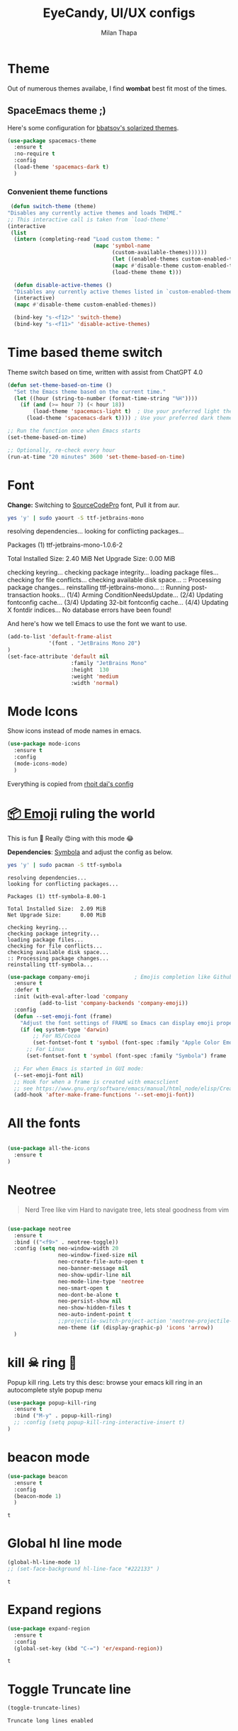 #+TITLE: EyeCandy, UI/UX configs
#+AUTHOR: Milan Thapa
#+DESCRIPTION: Lets beautify emacs a bit
#+STARTUP: contents

* Theme
  Out of numerous themes availabe, I find *wombat* best fit most of
  the times.
** COMMENT Wombat theme
   Pleasing theme for eyes
   #+begin_src emacs-lisp
     (load-theme 'wombat t)
     (set-face-attribute `mode-line nil
                         :box nil)
     (set-face-attribute `mode-line-inactive nil
                         :box nil)

   #+end_src
** COMMENT doom theme

   Here's some configuration for [[https://github.com/bbatsov/solarized-emacs/][bbatsov's solarized themes]].

   #+begin_src emacs-lisp
     (use-package doom-themes
       :ensure t
       :config
  
       ;; Global settings (defaults)
       (setq doom-themes-enable-bold t    ; if nil, bold is universally disabled
             doom-themes-enable-italic t) ; if nil, italics is universally disabled

       ;; Load the theme (doom-one, doom-molokai, etc); keep in mind that each theme
       ;; may have their own settings.
       (load-theme 'dichromacy t) ;; lol this is unfair :P

       ;; Enable flashing mode-line on errors
       (doom-themes-visual-bell-config)

       ;; Enable custom neotree theme
       ;;(doom-themes-neotree-config)  ; all-the-icons fonts must be installed!
       )
   #+end_src
** SpaceEmacs theme ;)

   Here's some configuration for [[https://github.com/bbatsov/solarized-emacs/][bbatsov's solarized themes]].

   #+begin_src emacs-lisp
(use-package spacemacs-theme
  :ensure t
  :no-require t
  :config
  (load-theme 'spacemacs-dark t)
  )
   #+end_src

*** Convenient theme functions

    #+begin_src emacs-lisp
   (defun switch-theme (theme)
  "Disables any currently active themes and loads THEME."
  ;; This interactive call is taken from `load-theme'
  (interactive
   (list
    (intern (completing-read "Load custom theme: "
                             (mapc 'symbol-name
                                   (custom-available-themes))))))
                                   (let ((enabled-themes custom-enabled-themes))
                                   (mapc #'disable-theme custom-enabled-themes)
                                   (load-theme theme t)))

    (defun disable-active-themes ()
    "Disables any currently active themes listed in `custom-enabled-themes'."
    (interactive)
    (mapc #'disable-theme custom-enabled-themes))

    (bind-key "s-<f12>" 'switch-theme)
    (bind-key "s-<f11>" 'disable-active-themes)
    #+end_src
** COMMENT Jazz Theme for nights
   #+begin_src emacs-lisp
(use-package jazz-theme
  :ensure t
  :config
  ;; (load-theme 'spacemacs-light t)
  )
   #+end_src

   #+RESULTS:
** COMMENT github themes
   #+begin_src emacs-lisp
(use-package github-theme
  :ensure t
  :config
  ;; (load-theme 'github t)
  )
   #+end_src

   #+RESULTS:

* Time based theme switch
  Theme switch based on time, written with assist from ChatGPT 4.0
  #+begin_src emacs-lisp
(defun set-theme-based-on-time ()
  "Set the Emacs theme based on the current time."
  (let ((hour (string-to-number (format-time-string "%H"))))
    (if (and (>= hour 7) (< hour 18))
        (load-theme 'spacemacs-light t)  ; Use your preferred light theme
      (load-theme 'spacemacs-dark t)))) ; Use your preferred dark theme

;; Run the function once when Emacs starts
(set-theme-based-on-time)

;; Optionally, re-check every hour
(run-at-time "20 minutes" 3600 'set-theme-based-on-time)
  #+end_src

* Font

  *Change:* Switching to [[https://adobe-fonts.github.io/source-code-pro/][SourceCodePro]] font, Pull it from aur.
  #+begin_src sh :tangle no :results drawer
  yes 'y' | sudo yaourt -S ttf-jetbrains-mono
  #+end_src

  #+RESULTS:
  :results:
  resolving dependencies...
  looking for conflicting packages...

  Packages (1) ttf-jetbrains-mono-1.0.6-2

  Total Installed Size:  2.40 MiB
  Net Upgrade Size:      0.00 MiB

  checking keyring...
  checking package integrity...
  loading package files...
  checking for file conflicts...
  checking available disk space...
  :: Processing package changes...
  reinstalling ttf-jetbrains-mono...
  :: Running post-transaction hooks...
  (1/4) Arming ConditionNeedsUpdate...
  (2/4) Updating fontconfig cache...
  (3/4) Updating 32-bit fontconfig cache...
  (4/4) Updating X fontdir indices...
  No database errors have been found!
  :end:

  
  And here's how we tell Emacs to use the font we want to use.

  #+begin_src emacs-lisp
(add-to-list 'default-frame-alist
             '(font . "JetBrains Mono 20")
)
(set-face-attribute 'default nil
                    :family "JetBrains Mono"
                    :height  130 
                    :weight 'medium
                    :width 'normal)
  #+end_src

  #+RESULTS:
   
* Mode Icons
   Show icons instead of mode names in emacs.
#+BEGIN_SRC emacs-lisp
(use-package mode-icons
  :ensure t
  :config
  (mode-icons-mode)
  )

#+END_SRC

#+RESULTS:
: t
   Everything is copied from [[https://github.com/rhoit/dot-emacs/blob/master/config/tabbar.cfg.el][rhoit dai's config]]
* [[https://github.com/dunn/company-emoji][📦 Emoji]] ruling the world
  This is fun 👨
  Really 😍ing with this mode 😂


  *Dependencies*: [[https://zhm.github.io/symbola/][Symbola]] and adjust the config as below.
  #+BEGIN_SRC bash :results value verbatim
   yes 'y' | sudo pacman -S ttf-symbola 
  #+END_SRC

  #+RESULTS:
  #+begin_example
  resolving dependencies...
  looking for conflicting packages...

  Packages (1) ttf-symbola-8.00-1

  Total Installed Size:  2.09 MiB
  Net Upgrade Size:      0.00 MiB

  checking keyring...
  checking package integrity...
  loading package files...
  checking for file conflicts...
  checking available disk space...
  :: Processing package changes...
  reinstalling ttf-symbola...
#+end_example

#+BEGIN_SRC emacs-lisp
(use-package company-emoji              ; Emojis completion like Github/Slack
  :ensure t
  :defer t
  :init (with-eval-after-load 'company
          (add-to-list 'company-backends 'company-emoji))
  :config
  (defun --set-emoji-font (frame)
    "Adjust the font settings of FRAME so Emacs can display emoji properly."
    (if (eq system-type 'darwin)
        ;; For NS/Cocoa
        (set-fontset-font t 'symbol (font-spec :family "Apple Color Emoji") frame 'prepend)
      ;; For Linux
      (set-fontset-font t 'symbol (font-spec :family "Symbola") frame 'prepend)))

  ;; For when Emacs is started in GUI mode:
  (--set-emoji-font nil)
  ;; Hook for when a frame is created with emacsclient
  ;; see https://www.gnu.org/software/emacs/manual/html_node/elisp/Creating-Frames.html
  (add-hook 'after-make-frame-functions '--set-emoji-font))
#+END_SRC
* All the fonts
#+BEGIN_SRC emacs-lisp

(use-package all-the-icons
  :ensure t
)
#+END_SRC
* Neotree
#+BEGIN_QUOTE
   Nerd Tree like vim
     Hard to navigate tree, lets steal goodness from vim
#+END_QUOTE
#+BEGIN_SRC emacs-lisp

(use-package neotree
  :ensure t
  :bind (("<f9>" . neotree-toggle))
  :config (setq neo-window-width 20
                neo-window-fixed-size nil
                neo-create-file-auto-open t
                neo-banner-message nil
                neo-show-updir-line nil
                neo-mode-line-type 'neotree
                neo-smart-open t
                neo-dont-be-alone t
                neo-persist-show nil
                neo-show-hidden-files t
                neo-auto-indent-point t
		        ;;projectile-switch-project-action 'neotree-projectile-action
		        neo-theme (if (display-graphic-p) 'icons 'arrow))
  )
#+END_SRC

#+RESULTS:
: neotree-toggle
* kill ☠ ring 💍
  Popup kill ring. Lets try this
  desc: browse your emacs kill ring in an autocomplete style popup menu
  #+BEGIN_SRC emacs-lisp
(use-package popup-kill-ring
  :ensure t
  :bind ("M-y" . popup-kill-ring)
  ;; :config (setq popup-kill-ring-interactive-insert t)
)
  #+END_SRC
* beacon mode
  #+BEGIN_SRC emacs-lisp
    (use-package beacon
      :ensure t
      :config
      (beacon-mode 1)
      )
  #+END_SRC

  #+RESULTS:
  : t
* Global hl line mode
  #+BEGIN_SRC emacs-lisp
  (global-hl-line-mode 1)
  ;; (set-face-background hl-line-face "#222133" )
  #+END_SRC

  #+RESULTS:
  : t
* Expand regions
  #+BEGIN_SRC emacs-lisp
  (use-package expand-region
    :ensure t
    :config
    (global-set-key (kbd "C-=") 'er/expand-region))
  #+END_SRC

  #+RESULTS:
  : t
* Toggle Truncate line
  #+begin_src emacs-lisp
  (toggle-truncate-lines)
  #+end_src

  #+RESULTS:
  : Truncate long lines enabled
* COMMENT My Own
  #+begin_src elisp
  (require 'hl-line)
  (set-face-background hl-line-face "#222133" )
  #+end_src
* Electric Pair Mode
  #+begin_src emacs-lisp
  (electric-pair-mode 1)
  #+end_src

  #+RESULTS:
  : t
* modeline | [[https://github.com/seagle0128/doom-modeline][doom-modeline]]
  #+begin_src emacs-lisp
(use-package doom-modeline
  :ensure t
  :init (doom-modeline-mode 1)
  :config (custom-set-faces
           ;; '(mode-line ((t (:family "Noto Sans" :height 0.7))))
           ;; '(mode-line-inactive ((t (:family "Noto Sans" :height 0.7))))
           )
)
  #+end_src

  #+RESULTS:
  : t

* zoom window | [[https://github.com/emacsorphanage/zoom-window][zoom-window]]
  miss the zoom like feature on tmux ;)
  #+begin_src emacs-lisp
(use-package zoom-window
  :ensure t
  :bind (("C-z" . zoom-window-zoom)
         ("C-S-z" . zoom-window-next))
  :config(custom-set-variables
          '(zoom-window-mode-line-color "WHITESMOKE"))
  )
  #+end_src

*  transparent bg
  #+begin_src emacs-lisp
;; Function to toggle transparency
(defun kazi/toggle-transparency ()
  "Toggle transparency of the current Emacs frame."
  (interactive)
  (let ((alpha (frame-parameter nil 'alpha)))
    (if (or (not alpha) (eql (cdr alpha) 90))  ;; Check for the default transparency or no transparency set
        (set-frame-parameter nil 'alpha '(100 . 100))  ;; Set to fully opaque
      (set-frame-parameter nil 'alpha '(90 . 90)))))   ;; Set to default transparency

;; Set transparency for all new frames
(add-to-list 'default-frame-alist '(alpha . (90 . 90)))

;;Key bindins
(global-set-key (kbd "<f6>") 'kazi/toggle-transparency)
 #+end_src
 

* visual fill column to make it prettier
#+begin_src emacs-lisp
(use-package visual-fill-column
  :ensure t
  :config
  ;; Configure fill width
  (setq visual-fill-column-width 110)
  (setq visual-fill-column-center-text t))
#+end_src

** visual line customization
#+begin_src emacs-lisp
(defun my-set-visual-fill-column-width (width)
  "Set the value of visual-fill-column-width."
  (interactive "nEnter new value for visual-fill-column-width: ")
  (setq visual-fill-column-width width)
  (visual-fill-column-mode 0)
  (visual-fill-column-mode 1)
  (message "visual-fill-column-width set to %d" visual-fill-column-width))

(defun my-increase-visual-fill-column-width (inc)
  "Increase visual-fill-column-width"
  (interactive "p")
  (let* ((current-value visual-fill-column-width)
	 (new-value (+ current-value inc)))
    (if (< new-value 5) (setq visual-fill-column-width 5)
      (setq visual-fill-column-width new-value)))
  (visual-fill-column-mode 0)
  (visual-fill-column-mode 1)
  )

(defun my-adjust-visual-fill-column-width (inc)
  (interactive "p")
  (when (not (boundp 'visual-fill-column-width)) (setq visual-fill-column-width 100))
  (let ((ev last-command-event)
	(echo-keystrokes nil))
    (let* ((base (event-basic-type ev))
	   (step
	    (pcase base
	      ((or ?+ ?=) inc)
	      (?- (- inc))
	      (_ inc))))
      (my-increase-visual-fill-column-width step))
    (message "visual-fill-column-width is %d, adjust with + or -" visual-fill-column-width)
    
      (set-transient-map
       (let ((map (make-sparse-keymap)))
	 (dolist (mods '(() (control)))
	   (dolist (key '(?- ?+ ?=))
	     (define-key map (vector (append mods (list key)))
	       `(lambda () (interactive) (my-adjust-visual-fill-column-width ,inc)))))
	 map))))

(global-set-key (kbd "C-c v w") 'my-set-visual-fill-column-width)
(global-set-key (kbd "C-c v +") 'my-adjust-visual-fill-column-width)
(global-set-key (kbd "C-c v =") 'my-adjust-visual-fill-column-width)
(global-set-key (kbd "C-c v -") 'my-adjust-visual-fill-column-width)
#+end_src

* writeroom mode
#+begin_src emacs-lisp
(use-package writeroom-mode
  :ensure t
  )
#+end_src
